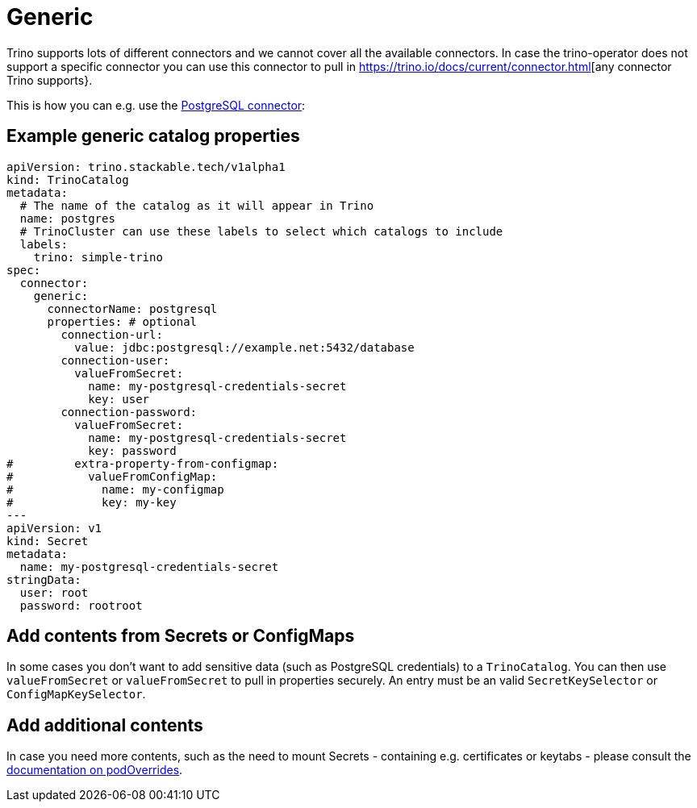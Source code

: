 = Generic

Trino supports lots of different connectors and we cannot cover all the available connectors.
In case the trino-operator does not support a specific connector you can use this connector to pull in https://trino.io/docs/current/connector.html[any connector Trino supports}.

This is how you can e.g. use the https://trino.io/docs/current/connector/postgresql.html[PostgreSQL connector]:

== Example generic catalog properties
[source,yaml]
----
apiVersion: trino.stackable.tech/v1alpha1
kind: TrinoCatalog
metadata:
  # The name of the catalog as it will appear in Trino
  name: postgres
  # TrinoCluster can use these labels to select which catalogs to include
  labels:
    trino: simple-trino
spec:
  connector:
    generic:
      connectorName: postgresql
      properties: # optional
        connection-url:
          value: jdbc:postgresql://example.net:5432/database
        connection-user:
          valueFromSecret:
            name: my-postgresql-credentials-secret
            key: user
        connection-password:
          valueFromSecret:
            name: my-postgresql-credentials-secret
            key: password
#         extra-property-from-configmap:
#           valueFromConfigMap:
#             name: my-configmap
#             key: my-key
---
apiVersion: v1
kind: Secret
metadata:
  name: my-postgresql-credentials-secret
stringData:
  user: root
  password: rootroot
----

== Add contents from Secrets or ConfigMaps

In some cases you don't want to add sensitive data (such as PostgreSQL credentials) to a `TrinoCatalog`.
You can then use `valueFromSecret` or `valueFromSecret` to pull in properties securely.
An entry must be an valid `SecretKeySelector` or `ConfigMapKeySelector`.

== Add additional contents

In case you need more contents, such as the need to mount Secrets - containing e.g. certificates or keytabs - please consult the xref:concepts:overrides.adoc#_pod_overrides[documentation on podOverrides].
